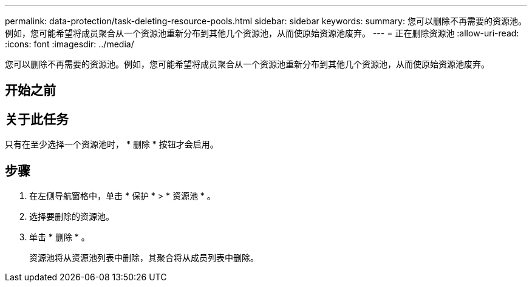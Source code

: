 ---
permalink: data-protection/task-deleting-resource-pools.html 
sidebar: sidebar 
keywords:  
summary: 您可以删除不再需要的资源池。例如，您可能希望将成员聚合从一个资源池重新分布到其他几个资源池，从而使原始资源池废弃。 
---
= 正在删除资源池
:allow-uri-read: 
:icons: font
:imagesdir: ../media/


[role="lead"]
您可以删除不再需要的资源池。例如，您可能希望将成员聚合从一个资源池重新分布到其他几个资源池，从而使原始资源池废弃。



== 开始之前



== 关于此任务

只有在至少选择一个资源池时， * 删除 * 按钮才会启用。



== 步骤

. 在左侧导航窗格中，单击 * 保护 * > * 资源池 * 。
. 选择要删除的资源池。
. 单击 * 删除 * 。
+
资源池将从资源池列表中删除，其聚合将从成员列表中删除。


